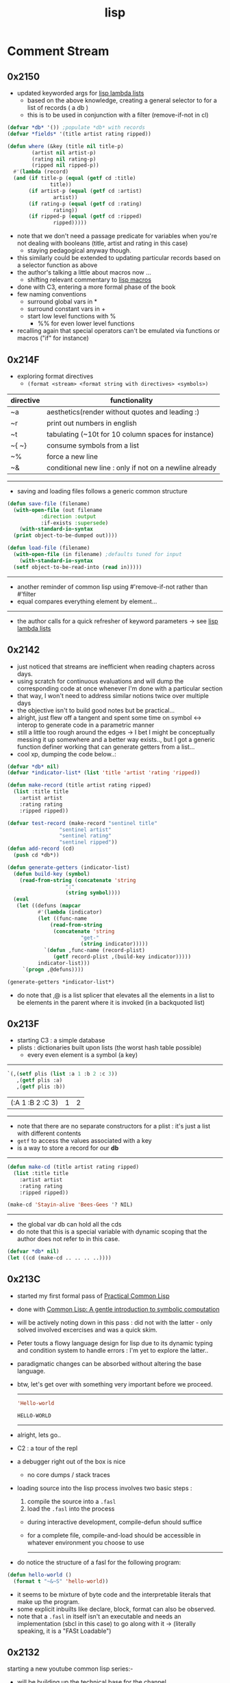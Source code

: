 :PROPERTIES:
:ID:       20230712T223044.319985
:ROAM_ALIASES: "list processing"
:END:
#+title: lisp
#+filetags: :lisp:

* Comment Stream
** 0x2150
 - updated keyworded args for [[id:136d464a-aee0-4108-aa95-c412b5180823][lisp lambda lists]]
   - based on the above knowledge, creating a general selector to for a list of records ( a db )
   - this is to be used in conjunction with a filter (remove-if-not in cl)
#+begin_src lisp
  (defvar *db* '()) ;populate *db* with records
  (defvar *fields* '(title artist rating ripped)) 

  (defun where (&key (title nil title-p)
		  (artist nil artist-p)
		  (rating nil rating-p)
		  (ripped nil ripped-p))
    #'(lambda (record)
	(and (if title-p (equal (getf cd :title)
				title))
	     (if artist-p (equal (getf cd :artist)
				 artist))
	     (if rating-p (equal (getf cd :rating)
				 rating))
	     (if ripped-p (equal (getf cd :ripped)
				 ripped)))))

#+end_src

 - note that we don't need a passage predicate for variables when you're not dealing with booleans (title, artist and rating in this case) 
   - staying pedagogical anyway though.
 - this similarly could be extended to updating particular records based on a selector function as above
 - the author's talking a little about macros now ...
   - shifting relevant commentary to [[id:b00834e3-eae6-474f-98ab-01c0533533e8][lisp macros]]
 - done with C3, entering a more formal phase of the book
 - few naming conventions
   - surround global vars in *
   - surround constant vars in +
   - start low level functions with %
     - %% for even lower level functions
 - recalling again that special operators can't be emulated via functions or macros ("if" for instance)

** 0x214F
 - exploring format directives
   - ~(format <stream> <format string with directives> <symbols>)~

| directive | functionality                                           |
|-----------+---------------------------------------------------------|
| ~a        | aesthetics(render without quotes and leading :)         |
| ~r        | print out numbers in english                            |
| ~t        | tabulating (~10t for 10 column spaces for instance)     |
| ~{ ~}     | consume symbols from a list                             |
| ~%        | force a new line                                        |
| ~&        | conditional new line : only if not on a newline already |

-----------

 - saving and loading files follows a generic common structure

#+begin_src lisp
  (defun save-file (filename)
    (with-open-file (out filename
			 :direction :output
			 :if-exists :supersede)
      (with-standard-io-syntax
	(print object-to-be-dumped out))))

  (defun load-file (filename)
    (with-open-file (in filename) ;defaults tuned for input
      (with-standard-io-syntax
	(setf object-to-be-read-into (read in)))))
#+end_src

-----------

 - another reminder of common lisp using #'remove-if-not rather than #'filter
 - equal compares everything element by element...

----------

 - the author calls for a quick refresher of keyword parameters -> see [[id:136d464a-aee0-4108-aa95-c412b5180823][lisp lambda lists]]

** 0x2142
 - just noticed that streams are inefficient when reading chapters across days.
 - using scratch for continuous evaluations and will dump the corresponding code at once whenever I'm done with a particular section
 - that way, I won't need to address similar notions twice over multiple days
 - the objective isn't to build good notes but be practical...
 - alright, just flew off a tangent and spent some time on symbol <-> interop to generate code in a parametric manner
 - still a little too rough around the edges -> I bet I might be conceptually messing it up somewhere and a better way exists.., but I got a generic function definer working that can generate getters from a list...
 - cool xp, dumping the code below..:
#+begin_src lisp 
  (defvar *db* nil)
  (defvar *indicator-list* (list 'title 'artist 'rating 'ripped))

  (defun make-record (title artist rating ripped)
    (list :title title
	  :artist artist
	  :rating rating
	  :ripped ripped))

  (defvar test-record (make-record "sentinel title"
				   "sentinel artist"
				   "sentinel rating"
				   "sentinel ripped"))
  (defun add-record (cd)
    (push cd *db*))

  (defun generate-getters (indicator-list)
    (defun build-key (symbol)
      (read-from-string (concatenate 'string
				     ":"
				     (string symbol))))
    (eval
     (let ((defuns (mapcar
		    #'(lambda (indicator)
			(let ((func-name
				(read-from-string
				 (concatenate 'string
					      "get-"
					      (string indicator)))))
			  `(defun ,func-name (record-plist)
			     (getf record-plist ,(build-key indicator)))))
		    indicator-list)))
       `(progn ,@defuns))))

  (generate-getters *indicator-list*)
#+end_src

 - do note that ,@ is a list splicer that elevates all the elements in a list to be elements in the parent where it is invoked (in a backquoted list)

** 0x213F
- starting C3 : a simple database
- plists : dictionaries built upon lists (the worst hash table possible)
  - every even element is a symbol (a key)

--------
#+begin_src lisp :exports both
  `(,(setf plis (list :a 1 :b 2 :c 3))
     ,(getf plis :a)
     ,(getf plis :b))
#+end_src

#+RESULTS:
| (:A 1 :B 2 :C 3) | 1 | 2 |
-----

- note that there are no separate constructors for a plist : it's just a list with different contents 
- ~getf~ to access the values associated with a key
- is a way to store a record for our *db*

-----
#+begin_src lisp
  (defun make-cd (title artist rating ripped)
    (list :title title
	  :artist artist
	  :rating rating
	  :ripped ripped))

  (make-cd 'Stayin-alive 'Bees-Gees '? NIL)
#+end_src

#+RESULTS:
| :TITLE | STAYIN-ALIVE | :ARTIST | BEES-GEES | :RATING | 32 | :RIPPED | 

-------

- the global var db can hold all the cds
- do note that this is a special variable with dynamic scoping that the author does not refer to in this case.

#+begin_src lisp
  (defvar *db* nil)
  (let ((cd (make-cd .. .. .. ..))))
#+end_src
** 0x213C
 - started my first formal pass of [[id:2c00e44f-d40d-4386-b756-dda7f1a2da12][Practical Common Lisp]]
 - done with [[id:0b1a6c07-e166-45b3-9dfd-515892bac854][Common Lisp: A gentle introduction to symbolic computation]]
 - will be actively noting down in this pass : did not with the latter - only solved involved excercises and was a quick skim.
 - Peter touts a flowy language design for lisp due to its dynamic typing and condition system to handle errors : I'm yet to explore the latter..
 - paradigmatic changes can be absorbed without altering the base language.
 - btw, let's get over with something very important before we proceed.

   ------

   #+begin_src lisp :exports both
     'Hello-world
   #+end_src

   #+RESULTS:
   : HELLO-WORLD

   --------

 - alright, lets go..
 - C2 : a tour of the repl
 - a debugger right out of the box is nice
   - no core dumps / stack traces
 - loading source into the lisp process involves two basic steps :
   1. compile the source into a ~.fasl~ 
   2. load the ~.fasl~ into the process
  - during interactive development, compile-defun should suffice
  - for a complete file, compile-and-load should be accessible in whatever environment you choose to use
    --------
 - do notice the structure of a fasl for the following program:

 #+begin_src lisp
   (defun hello-world ()
     (format t "~&~S" 'hello-world))
 #+end_src

 - it seems to be mixture of byte code and the interpretable literals that make up the program.
 - some explicit inbuilts like declare, block, format can also be observed.
 - note that a ~.fasl~ in itself isn't an executable and needs an implementation (sbcl in this case) to go along with it -> (literally speaking, it is a "FASt Loadable")
   
** 0x2132
starting a new youtube common lisp series:-
 - will be building up the technical base for the channel
 - a rough structure is mentioned in [[id:20230808T035500.251803][CLTS: common lisp-the series]]
** 0x212C
 - gensyms are internal temp variables that are guaranteed to have no name resolution conflicts -> one can't input them via a keyboard/conventional methods
 - init with defvar, defparameter, defconstant -> dynamically scoped
 - init with setf -> lexically scoped
** 0x212B
 - beginning a formal study of [[id:b00834e3-eae6-474f-98ab-01c0533533e8][lisp macros]]
** 0x211D
 - very conducive to [[id:d08a6ebd-a173-4c7d-bda7-6911db9eccbd][symbolic computation]] and [[id:6efc5118-aa6d-43f7-bd46-5f0460819813][expressing concepts in general]]
** 0x2118

AKA [[id:20230715T173339.005604][List]] Processing

My first proper introduction to lisp was via [[https://mitp-content-server.mit.edu/books/content/sectbyfn/books_pres_0/6515/sicp.zip/index.html][SICP]] and I've been smitten since. I've felt the most natural programming in lisp. Even though I completed the exercises of SICP with a scheme ([[https://en.wikipedia.org/wiki/Racket_(programming_language)][racket]]), I've chosen to proceed with common lisp for the long term.

[[id:20230712T224009.631876][Emacs]] has been something that I once spent 4 days on, migrating my workflows from vim. It is an operating system in itself and I spend most of my personal time in emacs.

I'm still a novice and haven't built anything of consequence in lisp: I wish to change that soon and am actively looking for a modern project idea in lisp - could be building an emacs extension or writing something that stands alone.

* Literature Queue
 - [x] Structure and Interpretation of Computer Programs
 - [x] Common Lisp: An introduction to symbolic computation -> book review
 - [ ... ] Practical Common Lisp
 - [ ] On Lisp
 - [ ] Let over Lambda
 - [ ] The Art of the MetaObject Protocol
 - [ ] Professional Automated Trading : Theory and Practice
* Sentinel refs
** Structure and Interpretation of Computer Programs
:PROPERTIES:
:ID:       b7c7d398-161b-4712-8ace-46c419b1e128
:END:
** Common Lisp: A gentle introduction to symbolic computation
:PROPERTIES:
:ID:       0b1a6c07-e166-45b3-9dfd-515892bac854
:END:
** Practical Common Lisp
:PROPERTIES:
:ID:       2c00e44f-d40d-4386-b756-dda7f1a2da12
:END:
 - Beginning formal pass of practical common lisp 0x213C.
 - now that org-babel is setup, the comment stream should be more lively
** The Common Lisp Cookbook
:PROPERTIES:
:ID:       c83e86d8-6453-48ad-9778-4c83435f4e9d
:END:
